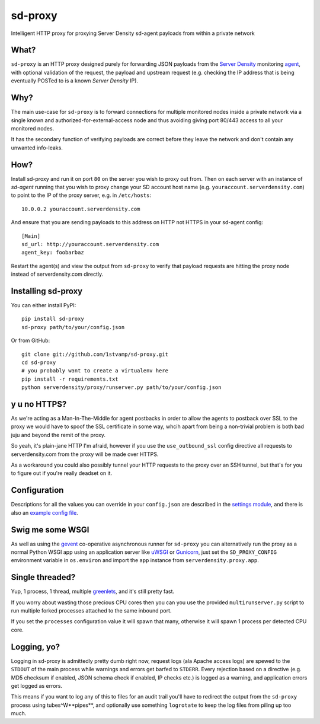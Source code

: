 sd-proxy
========

Intelligent HTTP proxy for proxying Server Density sd-agent payloads from within a private network

What?
-----

``sd-proxy`` is an HTTP proxy designed purely for forwarding JSON payloads from
the `Server Density <http://www.serverdensity.com/>`_ monitoring `agent
<https://github.com/serverdensity/sd-agent>`_, with optional validation of the
request, the payload and upstream request (e.g. checking the IP address that is
being eventually POSTed to is a known *Server Density* IP).

Why?
----

The main use-case for ``sd-proxy`` is to forward connections for multiple
monitored nodes inside a private network via a single known and
authorized-for-external-access node and thus avoiding giving port 80/443 access
to all your monitored nodes.

It has the secondary function of verifying payloads are correct before they
leave the network and don't contain any unwanted info-leaks.

How?
----

Install sd-proxy and run it on port ``80`` on the server you wish to proxy out
from.
Then on each server with an instance of `sd-agent` running that you wish to
proxy change your SD account host name (e.g. ``youraccount.serverdensity.com``) to point to the
IP of the proxy server, e.g. in ``/etc/hosts``::

    10.0.0.2 youraccount.serverdensity.com

And ensure that you are sending payloads to this address on HTTP not HTTPS in
your sd-agent config::

    [Main]
    sd_url: http://youraccount.serverdensity.com
    agent_key: foobarbaz

Restart the agent(s) and view the output from ``sd-proxy`` to verify that payload
requests are hitting the proxy node instead of serverdensity.com directly.

Installing sd-proxy
-------------------

You can either install PyPI::

    pip install sd-proxy
    sd-proxy path/to/your/config.json

Or from GitHub::

    git clone git://github.com/1stvamp/sd-proxy.git
    cd sd-proxy
    # you probably want to create a virtualenv here
    pip install -r requirements.txt
    python serverdensity/proxy/runserver.py path/to/your/config.json

y u no HTTPS?
-----------

.. image:: http://i0.kym-cdn.com/entries/icons/original/000/004/006/y-u-no-guy.jpg

As we're acting as a Man-In-The-Middle for agent
postbacks in order to allow the agents to postback over SSL to the proxy we
would have to spoof the SSL certificate in some way, whcih apart from being a
non-trivial problem is both bad juju and beyond the remit of the proxy.

So yeah, it's plain-jane HTTP I'm afraid, however if you use the
``use_outbound_ssl`` config directive all requests to serverdensity.com from the
proxy will be made over HTTPS.

As a workaround you could also possibly tunnel your HTTP requests to the proxy
over an SSH tunnel, but that's for you to figure out if you're really deadset
on it.

Configuration
-------------

Descriptions for all the values you can override in your ``config.json`` are
described in the `settings module <https://github.com/serverdensity/sd-proxy/blob/master/serverdensity/proxy/settings.py#L8>`_,
and there is also an `example config file <https://github.com/serverdensity/sd-proxy/blob/master/example-config.json>`_.

Swig me some WSGI
-----------------

As well as using the `gevent <http://www.gevent.org/>`_ co-operative asynchronous
runner for ``sd-proxy`` you can alternatively run the proxy as a normal Python
WSGI app using an application server like `uWSGI <http://projects.unbit.it/uwsgi/>`_
or `Gunicorn <http://gunicorn.org/>`_, just set the ``SD_PROXY_CONFIG`` environment
variable in ``os.environ`` and import the ``app`` instance from
``serverdensity.proxy.app``.

Single threaded?
----------------

Yup, 1 process, 1 thread, multiple
`greenlets <http://codespeak.net/py/0.9.2/greenlet.html>`_,
and it's still pretty fast.

If you worry about wasting those precious CPU cores then you can you use
the provided ``multirunserver.py`` script to run multiple forked processes
attached to the same inbound port.

If you set the ``processes`` configuration value it will spawn that many,
otherwise it will spawn 1 process per detected CPU core.

Logging, yo?
------------

.. image:: http://cdn.memegenerator.net/instances/250x250/21226875.jpg

Logging in sd-proxy is admittedly pretty dumb right now, request logs (ala
Apache access logs) are spewed to the ``STDOUT`` of the main process while
warnings and errors get barfed to ``STDERR``.
Every rejection based on a directive (e.g. MD5 checksum if enabled, JSON schema
check if enabled, IP checks etc.) is logged as a warning, and application
errors get logged as errors.

This means if you want to log any of this to files for an audit trail you'll
have to redirect the output from the ``sd-proxy`` process using
tubes^W**pipes**, and optionally use something ``logrotate`` to keep the log
files from piling up too much.
